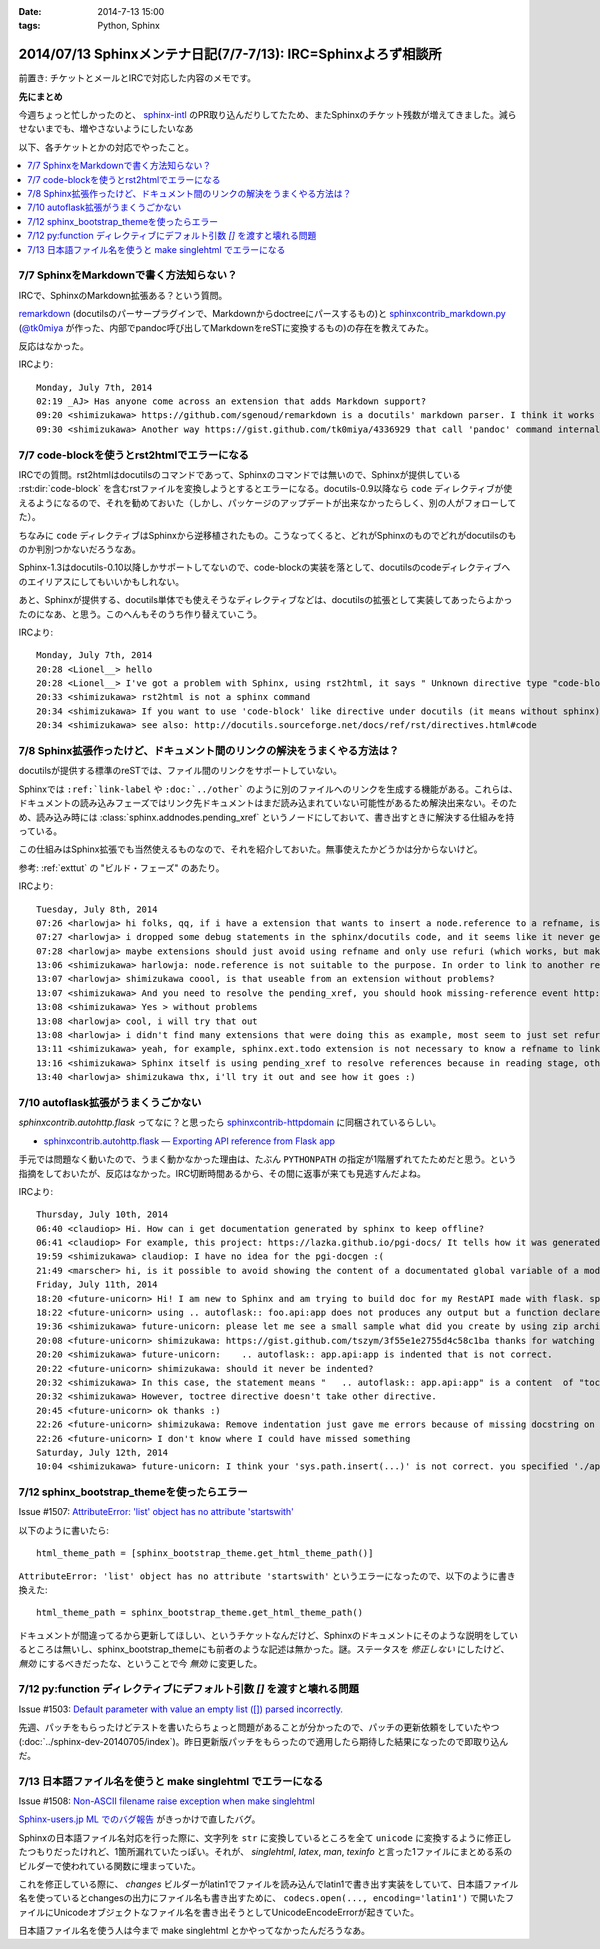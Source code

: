 :date: 2014-7-13 15:00
:tags: Python, Sphinx

====================================================================
2014/07/13 Sphinxメンテナ日記(7/7-7/13): IRC=Sphinxよろず相談所
====================================================================

前置き: チケットとメールとIRCで対応した内容のメモです。


**先にまとめ**

今週ちょっと忙しかったのと、 sphinx-intl_ のPR取り込んだりしてたため、またSphinxのチケット残数が増えてきました。減らせないまでも、増やさないようにしたいなあ

.. _sphinx-intl: https://pypi.python.org/pypi/sphinx-intl


以下、各チケットとかの対応でやったこと。

.. contents::
   :local:


7/7 SphinxをMarkdownで書く方法知らない？
===========================================

IRCで、SphinxのMarkdown拡張ある？という質問。

remarkdown_ (docutilsのパーサープラグインで、Markdownからdoctreeにパースするもの)と sphinxcontrib_markdown.py_ (`@tk0miya`_ が作った、内部でpandoc呼び出してMarkdownをreSTに変換するもの)の存在を教えてみた。

反応はなかった。


IRCより::

   Monday, July 7th, 2014
   02:19 _AJ> Has anyone come across an extension that adds Markdown support?
   09:20 <shimizukawa> https://github.com/sgenoud/remarkdown is a docutils' markdown parser. I think it works with Sphinx but I've never tried.
   09:30 <shimizukawa> Another way https://gist.github.com/tk0miya/4336929 that call 'pandoc' command internally.

.. _remarkdown: https://github.com/sgenoud/remarkdown
.. _sphinxcontrib_markdown.py: https://gist.github.com/tk0miya/4336929
.. _@tk0miya: https://twitter.com/tk0miya


7/7 code-blockを使うとrst2htmlでエラーになる
===============================================

IRCでの質問。rst2htmlはdocutilsのコマンドであって、Sphinxのコマンドでは無いので、Sphinxが提供している :rst:dir:`code-block` を含むrstファイルを変換しようとするとエラーになる。docutils-0.9以降なら ``code`` ディレクティブが使えるようになるので、それを勧めておいた（しかし、パッケージのアップデートが出来なかったらしく、別の人がフォローしてた）。

ちなみに ``code`` ディレクティブはSphinxから逆移植されたもの。こうなってくると、どれがSphinxのものでどれがdocutilsのものか判別つかないだろうなあ。

Sphinx-1.3はdocutils-0.10以降しかサポートしてないので、code-blockの実装を落として、docutilsのcodeディレクティブへのエイリアスにしてもいいかもしれない。

あと、Sphinxが提供する、docutils単体でも使えそうなディレクティブなどは、docutilsの拡張として実装してあったらよかったのになあ、と思う。このへんもそのうち作り替えていこう。

IRCより::

   Monday, July 7th, 2014
   20:28 <Lionel__> hello
   20:28 <Lionel__> I've got a problem with Sphinx, using rst2html, it says " Unknown directive type "code-block". " Yet Pygments is installed, can someone help me? Thanks.
   20:33 <shimizukawa> rst2html is not a sphinx command
   20:34 <shimizukawa> If you want to use 'code-block' like directive under docutils (it means without sphinx), you can use 'code' directive that is provided from docutils-0.9.
   20:34 <shimizukawa> see also: http://docutils.sourceforge.net/docs/ref/rst/directives.html#code


7/8 Sphinx拡張作ったけど、ドキュメント間のリンクの解決をうまくやる方法は？
============================================================================

docutilsが提供する標準のreSTでは、ファイル間のリンクをサポートしていない。

Sphinxでは ``:ref:`link-label`` や ``:doc:`../other``` のように別のファイルへのリンクを生成する機能がある。これらは、ドキュメントの読み込みフェーズではリンク先ドキュメントはまだ読み込まれていない可能性があるため解決出来ない。そのため、読み込み時には :class:`sphinx.addnodes.pending_xref` というノードにしておいて、書き出すときに解決する仕組みを持っている。

この仕組みはSphinx拡張でも当然使えるものなので、それを紹介しておいた。無事使えたかどうかは分からないけど。

参考: :ref:`exttut` の "ビルド・フェーズ" のあたり。


IRCより::

   Tuesday, July 8th, 2014
   07:26 <harlowja> hi folks, qq, if i have a extension that wants to insert a node.reference to a refname, is that possible? i was trying this over the weekend and it seems like the refname is never resolved to the refuri (even though other refnames are resolved correctly), is the extension activation time or something stopping this from correctly occurring?
   07:27 <harlowja> i dropped some debug statements in the sphinx/docutils code, and it seems like it never gets resolved even though the extension produces a valid reference
   07:28 <harlowja> maybe extensions should just avoid using refname and only use refuri (which works, but makes people duplicate uris)
   13:06 <shimizukawa> harlowja: node.reference is not suitable to the purpose. In order to link to another reftarget by using refname, you should use sphinx.addnodes.pending_xref instead: http://sphinx-doc.org/extdev/nodes.html#sphinx.addnodes.pending_xref
   13:07 <harlowja> shimizukawa coool, is that useable from an extension without problems?
   13:07 <shimizukawa> And you need to resolve the pending_xref, you should hook missing-reference event http://sphinx-doc.org/extdev/appapi.html#event-missing-reference
   13:08 <shimizukawa> Yes > without problems
   13:08 <harlowja> cool, i will try that out
   13:08 <harlowja> i didn't find many extensions that were doing this as example, most seem to just set refuri
   13:11 <shimizukawa> yeah, for example, sphinx.ext.todo extension is not necessary to know a refname to link another reftarget.
   13:16 <shimizukawa> Sphinx itself is using pending_xref to resolve references because in reading stage, other reST files are not parsed yet and a document can't resolve target refurl in other reST file.
   13:40 <harlowja> shimizukawa thx, i'll try it out and see how it goes :)


7/10 autoflask拡張がうまくうごかない
========================================

`sphinxcontrib.autohttp.flask` ってなに？と思ったら sphinxcontrib-httpdomain_ に同梱されているらしい。


* `sphinxcontrib.autohttp.flask — Exporting API reference from Flask app`__

.. _sphinxcontrib-httpdomain: https://pythonhosted.org/sphinxcontrib-httpdomain/
.. __: https://pythonhosted.org/sphinxcontrib-httpdomain/#sphinxcontrib-autohttp-flask-exporting-api-reference-from-flask-app

手元では問題なく動いたので、うまく動かなかった理由は、たぶん ``PYTHONPATH`` の指定が1階層ずれてたためだと思う。という指摘をしておいたが、反応はなかった。IRC切断時間あるから、その間に返事が来ても見逃すんだよね。


IRCより::

   Thursday, July 10th, 2014
   06:40 <claudiop> Hi. How can i get documentation generated by sphinx to keep offline?
   06:41 <claudiop> For example, this project: https://lazka.github.io/pgi-docs/ It tells how it was generated, but i am being unable to, can i simply get the generated data from that spinx-based-cms?
   19:59 <shimizukawa> claudiop: I have no idea for the pgi-docgen :(
   21:49 <marscher> hi, is it possible to avoid showing the content of a documentated global variable of a module?
   Friday, July 11th, 2014
   18:20 <future-unicorn> Hi! I am new to Sphinx and am trying to build doc for my RestAPI made with flask. sphinxcontrib-httpdomain seems to have a nice generator for flask, but I can't produce any output from my docstrings
   18:22 <future-unicorn> using .. autoflask:: foo.api:app does not produces any output but a function declared in foo/api/__init__.py before building the Flask app
   19:36 <shimizukawa> future-unicorn: please let me see a small sample what did you create by using zip archive or gist or pastebin ...
   20:08 <future-unicorn> shimizukawa: https://gist.github.com/tszym/3f55e1e2755d4c58c1ba thanks for watching
   20:20 <shimizukawa> future-unicorn:    .. autoflask:: app.api:app is indented that is not correct.
   20:22 <future-unicorn> shimizukawa: should it never be indented?
   20:32 <shimizukawa> In this case, the statement means "   .. autoflask:: app.api:app" is a content  of "toctree" directive.
   20:32 <shimizukawa> However, toctree directive doesn't take other directive.
   20:45 <future-unicorn> ok thanks :)
   22:26 <future-unicorn> shimizukawa: Remove indentation just gave me errors because of missing docstring on some functions, but with these docstrings, the output just contains doc about de static path and sphinx-build does not give any error, so my functions are still undocumented
   22:26 <future-unicorn> I don't know where I could have missed something
   Saturday, July 12th, 2014
   10:04 <shimizukawa> future-unicorn: I think your 'sys.path.insert(...)' is not correct. you specified './app'. If you have a 'app' directory that contains  a 'api.py' in the document directory that include conf.py, I think '.' is correct.


7/12 sphinx_bootstrap_themeを使ったらエラー
===============================================

Issue #1507: `AttributeError: 'list' object has no attribute 'startswith'`__

.. __: https://bitbucket.org/birkenfeld/sphinx/issue/1507/attributeerror-list-object-has-no#comment-11200828


以下のように書いたら::

   html_theme_path = [sphinx_bootstrap_theme.get_html_theme_path()]


``AttributeError: 'list' object has no attribute 'startswith'`` というエラーになったので、以下のように書き換えた::

   html_theme_path = sphinx_bootstrap_theme.get_html_theme_path()

ドキュメントが間違ってるから更新してほしい、というチケットなんだけど、Sphinxのドキュメントにそのような説明をしているところは無いし、sphinx_bootstrap_themeにも前者のような記述は無かった。謎。ステータスを `修正しない` にしたけど、 `無効` にするべきだったな、ということで今 `無効` に変更した。



7/12 py:function ディレクティブにデフォルト引数 `[]` を渡すと壊れる問題
========================================================================

Issue #1503: `Default parameter with value an empty list ([]) parsed incorrectly.`__

.. __: https://bitbucket.org/birkenfeld/sphinx/issue/1503/default-parameter-with-value-an-empty-list

先週、パッチをもらったけどテストを書いたらちょっと問題があることが分かったので、パッチの更新依頼をしていたやつ (:doc:`../sphinx-dev-20140705/index`)。昨日更新版パッチをもらったので適用したら期待した結果になったので即取り込んだ。



7/13 日本語ファイル名を使うと make singlehtml でエラーになる
=================================================================

Issue #1508: `Non-ASCII filename raise exception when make singlehtml`__

.. __: https://bitbucket.org/birkenfeld/sphinx/issue/1508/non-ascii-filename-raise-exception-when

`Sphinx-users.jp ML でのバグ報告`__ がきっかけで直したバグ。

.. __: http://www.python.jp/pipermail/sphinx-users/2014-July/000997.html

Sphinxの日本語ファイル名対応を行った際に、文字列を ``str`` に変換しているところを全て ``unicode`` に変換するように修正したつもりだったけれど、1箇所漏れていたっぽい。それが、 `singlehtml`, `latex`, `man`, `texinfo` と言った1ファイルにまとめる系のビルダーで使われている関数に埋まっていた。

これを修正している際に、 `changes` ビルダーがlatin1でファイルを読み込んでlatin1で書き出す実装をしていて、日本語ファイル名を使っているとchangesの出力にファイル名も書き出すために、 ``codecs.open(..., encoding='latin1')`` で開いたファイルにUnicodeオブジェクトなファイル名を書き出そうとしてUnicodeEncodeErrorが起きていた。

日本語ファイル名を使う人は今まで make singlehtml とかやってなかったんだろうなあ。
